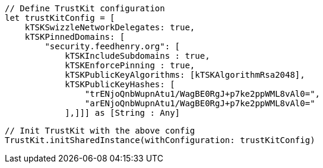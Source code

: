         // Define TrustKit configuration
        let trustKitConfig = [
            kTSKSwizzleNetworkDelegates: true,
            kTSKPinnedDomains: [
                "security.feedhenry.org": [
                    kTSKIncludeSubdomains : true,
                    kTSKEnforcePinning : true,
                    kTSKPublicKeyAlgorithms: [kTSKAlgorithmRsa2048],
                    kTSKPublicKeyHashes: [
                        "trENjoQnbWupnAtu1/WagBE0RgJ+p7ke2ppWML8vAl0=",
                        "arENjoQnbWupnAtu1/WagBE0RgJ+p7ke2ppWML8vAl0="
                    ],]]] as [String : Any]

        // Init TrustKit with the above config
        TrustKit.initSharedInstance(withConfiguration: trustKitConfig)

